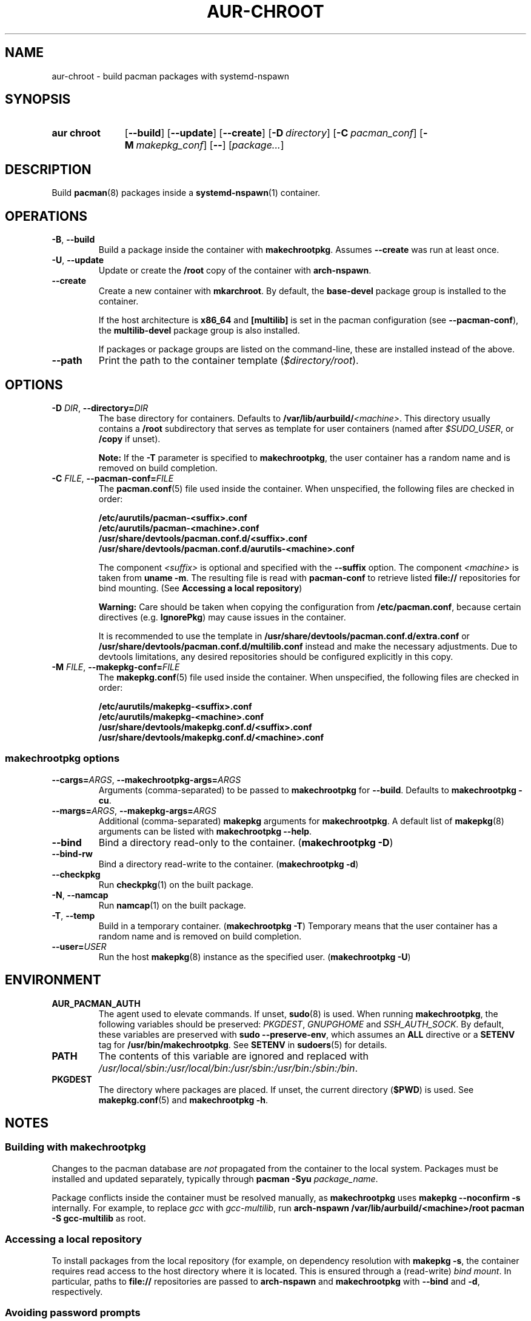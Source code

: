 .TH AUR-CHROOT 1 2022-03-04 AURUTILS
.SH NAME
aur\-chroot \- build pacman packages with systemd-nspawn
.
.SH SYNOPSIS
.SY "aur chroot"
.OP \-\-build
.OP \-\-update
.OP \-\-create
.OP \-D directory
.OP \-C pacman_conf
.OP \-M makepkg_conf
.OP \-\-
.RI [ "package..." ]
.YS
.
.SH DESCRIPTION
Build
.BR pacman (8)
packages inside a
.BR systemd\-nspawn (1)
container.
.
.SH OPERATIONS
.TP
.BR \-B ", " \-\-build
Build a package inside the container with
.BR makechrootpkg .
Assumes
.B \-\-create
was run at least once.
.
.TP
.BR \-U ", " \-\-update
Update or create the
.B /root
copy of the container with
.BR arch\-nspawn .
.
.TP
.BR \-\-create
Create a new container with
.BR mkarchroot .
By default, the
.B base\-devel
package group is installed to the container.
.IP
If the host architecture is
.B x86_64
and
.B [multilib]
is set in the pacman configuration (see
.BR \-\-pacman\-conf ),
the
.B multilib\-devel
package group is also installed.
.IP
If packages or package groups are listed on the command-line, these
are installed instead of the above.
.
.TP
.B \-\-path
Print the path to the container template
.RI ( $directory/root ).
.
.SH OPTIONS
.TP
.BI \-D " DIR" "\fR,\fP \-\-directory=" DIR
The base directory for containers. Defaults to
.BI /var/lib/aurbuild/ <machine> \fR.
This directory usually contains a
.B /root
subdirectory that serves as template for user containers (named after
.IR $SUDO_USER ,
or
.B /copy
if unset).
.IP
.B Note:
If the
.B \-T
parameter is specified to
.BR makechrootpkg ,
the user container has a random name and is removed on build
completion.
.
.TP
.BI \-C " FILE" "\fR,\fP \-\-pacman\-conf=" FILE
The
.BR pacman.conf (5)
file used inside the container. When unspecified, the following files
are checked in order:
.IP
.BI /etc/aurutils/pacman-<suffix>.conf
.br
.BI /etc/aurutils/pacman-<machine>.conf
.br
.BI /usr/share/devtools/pacman.conf.d/<suffix>.conf
.br
.BI /usr/share/devtools/pacman.conf.d/aurutils\-<machine>.conf
.IP
The component
.I <suffix>
is optional and specified with the
.B \-\-suffix
option. The component
.I <machine>
is taken from
.BR "uname \-m" .
The resulting file is read with
.B pacman\-conf
to retrieve listed
.B file://
repositories for bind mounting. (See
.BR "Accessing a local repository")
.IP
.B Warning:
Care should be taken when copying the configuration from
.BR /etc/pacman.conf ,
because certain directives (e.g.
.BR IgnorePkg )
may cause issues in the container.
.IP
It is recommended to use
the template in
.B /usr/share/devtools/pacman.conf.d/extra.conf
or
.B /usr/share/devtools/pacman.conf.d/multilib.conf
instead and make the necessary adjustments. Due to devtools limitations, any
desired repositories should be configured explicitly in this copy.
.
.TP
.BI \-M " FILE" "\fR,\fP \-\-makepkg\-conf=" FILE
The
.BR makepkg.conf (5)
file used inside the container. When unspecified, the following files
are checked in order:
.IP
.BI /etc/aurutils/makepkg-<suffix>.conf
.br
.BI /etc/aurutils/makepkg-<machine>.conf
.br
.BI /usr/share/devtools/makepkg.conf.d/<suffix>.conf
.br
.BI /usr/share/devtools/makepkg.conf.d/<machine>.conf
.
.SS makechrootpkg options
.TP
.BI \-\-cargs= ARGS "\fR,\fP \-\-makechrootpkg\-args=" ARGS
Arguments (comma-separated) to be passed to
.B makechrootpkg
for 
.BR \-\-build .
Defaults to
.BR "makechrootpkg \-cu" .
.
.TP
.BI \-\-margs= ARGS "\fR,\fP \-\-makepkg\-args=" ARGS
Additional (comma-separated)
.B makepkg 
arguments for
.BR makechrootpkg .
A default list of
.BR makepkg (8)
arguments can be listed with
.BR "makechrootpkg \-\-help" .
.
.TP
.B \-\-bind
Bind a directory read-only to the container.
.RB ( makechrootpkg " " \-D )
.
.TP
.B \-\-bind\-rw
Bind a directory read-write to the container.
.RB ( makechrootpkg " " \-d )
.
.TP
.BR \-\-checkpkg
Run
.BR checkpkg (1)
on the built package.
.
.TP
.BR \-N ", " \-\-namcap
Run
.BR namcap (1)
on the built package.
.
.TP
.BR \-T ", " \-\-temp
Build in a temporary container. (\fBmakechrootpkg \-T\fR) Temporary
means that the user container has a random name and is removed on
build completion.
.
.TP
.BI \-\-user= USER
Run the host
.BR makepkg (8)
instance as the specified user. (\fBmakechrootpkg \-U\fR)
.
.SH ENVIRONMENT
.TP
.B AUR_PACMAN_AUTH
The agent used to elevate commands. If unset,
.BR sudo (8)
is used. When running
.BR makechrootpkg ,
the following variables should be preserved:
.IR PKGDEST ,
.IR GNUPGHOME
and
.IR SSH_AUTH_SOCK .
By default, these variables are preserved with
.BR "sudo \-\-preserve-env" ,
which assumes an
.BR ALL
directive or a
.BR SETENV
tag for
.BR /usr/bin/makechrootpkg .
See
.B SETENV
in
.BR sudoers (5)
for details.
.TP
.B PATH
The contents of this variable are ignored and replaced with
.IR /usr/local/sbin:/usr/local/bin:/usr/sbin:/usr/bin:/sbin:/bin .
.TP
.B PKGDEST
The directory where packages are placed. If unset, the current directory
.RB ( $PWD )
is used. See
.BR makepkg.conf (5)
and
.BR "makechrootpkg \-h" .
.
.SH NOTES
.SS Building with makechrootpkg
Changes to the pacman database are
.I not
propagated from the container to the local system. Packages must be
installed and updated separately, typically through
.BI "pacman \-Syu " package_name\fR.
.PP
Package conflicts inside the container must be resolved manually, as
.B makechrootpkg
uses
.B "makepkg \-\-noconfirm \-s"
internally. For example, to replace
.I gcc
with
.IR gcc\-multilib ,
run
.B "arch\-nspawn /var/lib/aurbuild/<machine>/root pacman \-S gcc\-multilib"
as root.
.
.SS Accessing a local repository
To install packages from the local repository (for example, on
dependency resolution with
.BR "makepkg \-s" ,
the container requires read access to the host directory where it is
located. This is ensured through a (read-write)
.IR "bind mount" .
In particular, paths to
.B file://
repositories are passed to
.B arch\-nspawn
and
.B makechrootpkg
with
.BR \-\-bind
and
.BR \-d ,
respectively.
.PP
.
.SS Avoiding password prompts
.BR makepkg (8)
must be run as a regular user as of version 4.2, with privileged
operations done via
.BR sudo (8).
It follows that
.BR aur\-chroot (1)
and
.BR aur\-build (1)
can not run directly as root. To avoid password prompts,
.BR sudoers (5)
can be used instead. For example, if
.BR aur\-chroot (1)
is run as the
.I archie
user, create the following sudoers policy:
.EX

  archie ALL = (root) NOPASSWD: SETENV: /usr/bin/makechrootpkg
  archie ALL = (root) NOPASSWD: /usr/bin/mkarchroot, /usr/bin/arch-nspawn

.EE
Should the rule only apply to specific hosts, replace
.B ALL
with the respective
.IR hostname .
.PP
.B Warning:
Due to bugs in
.BR makechrootpkg ,
a
.I NOPASSWD
rule for
.I /usr/bin/makechrootpkg
is equivalent to
.IR "NOPASSWD: ALL" .
.
.SS Using ccache and distcc
As in
.BR "Building with makechrootpkg" ,
install the required packages:
.EX

  # aur chroot --update ccache distcc

.EE
Ensure write access to
.B ccache
directories on the host:
.EX

  # aur chroot --build --bind-rw /home/_ccache:/build/.ccache

.EE
Necessary
.BR makepkg (8)
options may be set in a specified (\-M)
.BR makepkg.conf (5)
file. See GitHub issue #334 for details.
.
.SS Building for a different architecture
To build packages for a different architecture, prepend
.BI setarch " arch"
to the
.B aur\-build
command line.
.PP
The target architecture must be supported both by the host (run
.B "setarch \-\-list"
for an approximation), and have a matching
.BR makepkg.conf (5)
file available in
.B /usr/share/devtools
(such as
.I /usr/share/devtools/makepkg\-i686.conf
for
.IR i686 ).
.PP
Building for other CPU architectures may be done through
QEMU user mode. See
.UR https://www.qemu.org/docs/master/user/index.html
.UE
for details.
.
.SH BUGS
.B PKGDEST
is not checked for existing packages when building with
.BR makechrootpkg .
This happens because packages are built to the
.B /build
path inside the container, and moved afterward to
.B PKGDEST
on the host. Checking for existing packages must thus be done
manually, e.g.  with
.BR "makepkg \-\-packagelist" .
.PP
GPG signing packages with
.B makepkg \-\-sign
is not possible inside the container as the necessary environment
variables are not set (see
.UR https://lists.archlinux.org/pipermail/arch-projects/2016-May/004341.html
.UE
for details.)
Signing packages should thus be done in the host environment e.g. with
.BR "aur\-build \-\-sign" .
.PP
Default
.B makepkg
arguments used in
.B makechrootpkg
(as listed in
.BR "makechrootpkg \-h" )
can be extended but not overridden. In particular, package conflicts
can not solved interactively.
.RB ( "makepkg \-\-noconfirm" )
.PP
.B arch\-nspawn
will unconditionally modify the supplied
.BR pacman.conf (5)
to copy mirrors (and other settings) from the host (see
.B FS#27544
and
.B FS#38641
for details.) Furthermore, repositories must be configured explicitly
in this configuration file, and not part of a separate file configured
with the
.B Include
directive.
.
.SH SEE ALSO
.BR aur (1),
.BR aur\-build (1),
.BR pacconf (1),
.BR pacman (1),
.BR makepkg (8),
.BR makepkg.conf (5),
.BR pacman.conf (5),
.BR setarch (8)
.
.SH AUTHORS
.MT https://github.com/AladW
Alad Wenter
.ME

.\" vim: set textwidth=72:
